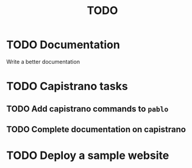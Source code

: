 #+title: TODO

* TODO Documentation

Write a better documentation

* TODO Capistrano tasks

** TODO Add capistrano commands to =pablo=
** TODO Complete documentation on capistrano

* TODO Deploy a sample website
